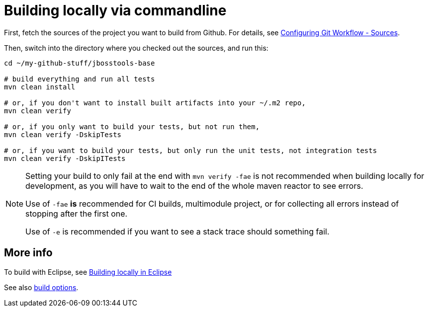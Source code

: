 #  Building locally via commandline

First, fetch the sources of the project you want to build from Github. For details, see link:configuring_git_workflow.adoc#Sources[Configuring Git Workflow - Sources].

Then, switch into the directory where you checked out the sources, and run this:


[source,bash]
----
cd ~/my-github-stuff/jbosstools-base

# build everything and run all tests
mvn clean install
 
# or, if you don't want to install built artifacts into your ~/.m2 repo,
mvn clean verify

# or, if you only want to build your tests, but not run them,
mvn clean verify -DskipTests

# or, if you want to build your tests, but only run the unit tests, not integration tests
mvn clean verify -DskipITests

----

[NOTE]
====
Setting your build to only fail at the end with `mvn verify -fae` is not recommended when building locally for development, as you will have to wait to the end of the whole maven reactor to see errors. 

Use of `-fae` *is* recommended for CI builds, multimodule project, or for collecting all errors instead of stopping after the first one.

Use of `-e` is recommended if you want to see a stack trace should something fail.

====

## More info

To build with Eclipse, see link:build_from_eclipse.adoc[Building locally in Eclipse]

See also link:build_options.adoc[build options]. 
